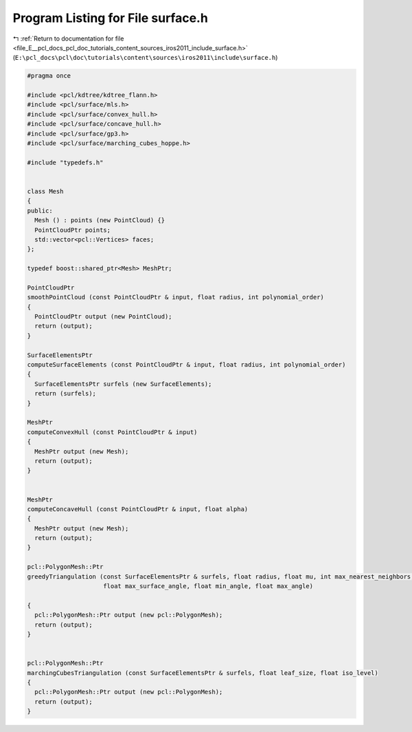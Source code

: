 
.. _program_listing_file_E__pcl_docs_pcl_doc_tutorials_content_sources_iros2011_include_surface.h:

Program Listing for File surface.h
==================================

|exhale_lsh| :ref:`Return to documentation for file <file_E__pcl_docs_pcl_doc_tutorials_content_sources_iros2011_include_surface.h>` (``E:\pcl_docs\pcl\doc\tutorials\content\sources\iros2011\include\surface.h``)

.. |exhale_lsh| unicode:: U+021B0 .. UPWARDS ARROW WITH TIP LEFTWARDS

.. code-block:: cpp

   #pragma once
   
   #include <pcl/kdtree/kdtree_flann.h>
   #include <pcl/surface/mls.h>
   #include <pcl/surface/convex_hull.h>
   #include <pcl/surface/concave_hull.h>
   #include <pcl/surface/gp3.h>
   #include <pcl/surface/marching_cubes_hoppe.h>
   
   #include "typedefs.h"
   
   
   class Mesh
   {
   public:
     Mesh () : points (new PointCloud) {}
     PointCloudPtr points;
     std::vector<pcl::Vertices> faces;
   };
   
   typedef boost::shared_ptr<Mesh> MeshPtr;
   
   PointCloudPtr
   smoothPointCloud (const PointCloudPtr & input, float radius, int polynomial_order)
   {
     PointCloudPtr output (new PointCloud);
     return (output);
   }
   
   SurfaceElementsPtr
   computeSurfaceElements (const PointCloudPtr & input, float radius, int polynomial_order)
   {
     SurfaceElementsPtr surfels (new SurfaceElements);
     return (surfels);
   }
   
   MeshPtr
   computeConvexHull (const PointCloudPtr & input)
   {
     MeshPtr output (new Mesh);
     return (output);
   }
   
   
   MeshPtr
   computeConcaveHull (const PointCloudPtr & input, float alpha)
   {
     MeshPtr output (new Mesh);
     return (output);
   }
   
   pcl::PolygonMesh::Ptr
   greedyTriangulation (const SurfaceElementsPtr & surfels, float radius, float mu, int max_nearest_neighbors, 
                        float max_surface_angle, float min_angle, float max_angle)
   
   {
     pcl::PolygonMesh::Ptr output (new pcl::PolygonMesh);
     return (output);
   }
   
   
   pcl::PolygonMesh::Ptr
   marchingCubesTriangulation (const SurfaceElementsPtr & surfels, float leaf_size, float iso_level)
   {
     pcl::PolygonMesh::Ptr output (new pcl::PolygonMesh);
     return (output);
   }
